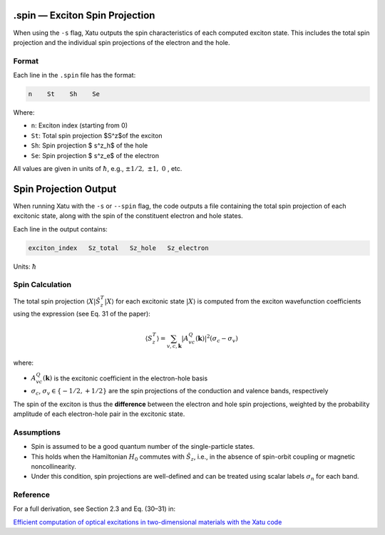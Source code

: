 ==========================
.spin — Exciton Spin Projection
==========================

When using the ``-s`` flag, Xatu outputs the spin characteristics of each computed exciton state. This includes the total spin projection and the individual spin projections of the electron and the hole.

Format
======

Each line in the ``.spin`` file has the format:

.. code-block:: text

   n    St    Sh    Se

Where:

* ``n``: Exciton index (starting from 0)
* ``St``: Total spin projection $S^z$of the exciton
* ``Sh``: Spin projection $ s^z_h$ of the hole
* ``Se``: Spin projection $ s^z_e$ of the electron

All values are given in units of :math:`\hbar`, e.g., :math:`\pm 1/2,\ \pm 1,\ 0` , etc.


=========================
Spin Projection Output
=========================

When running Xatu with the ``-s`` or ``--spin`` flag, the code outputs a file containing the total spin projection of each excitonic state, along with the spin of the constituent electron and hole states.

Each line in the output contains:

.. code-block:: text

   exciton_index   Sz_total   Sz_hole   Sz_electron

Units: :math:`\hbar`

Spin Calculation
=================

The total spin projection :math:`\langle X | \hat{S}_z^T | X \rangle` for each excitonic state :math:`|X\rangle` is computed from the exciton wavefunction coefficients using the expression (see Eq. 31 of the paper):

.. math::

   \langle S_z^T \rangle = \sum_{v,c,\mathbf{k}} |A_{vc}^{Q}(\mathbf{k})|^2 (\sigma_c - \sigma_v)

where:

- :math:`A_{vc}^{Q}(\mathbf{k})` is the excitonic coefficient in the electron-hole basis
- :math:`\sigma_c`, :math:`\sigma_v \in \{-1/2, +1/2\}` are the spin projections of the conduction and valence bands, respectively

The spin of the exciton is thus the **difference** between the electron and hole spin projections, weighted by the probability amplitude of each electron-hole pair in the excitonic state.

Assumptions
===========

- Spin is assumed to be a good quantum number of the single-particle states.
- This holds when the Hamiltonian :math:`H_0` commutes with :math:`\hat{S}_z`, i.e., in the absence of spin-orbit coupling or magnetic noncollinearity.
- Under this condition, spin projections are well-defined and can be treated using scalar labels :math:`\sigma_n` for each band.

Reference
=========

For a full derivation, see Section 2.3 and Eq. (30–31) in:

`Efficient computation of optical excitations in two-dimensional materials with the Xatu code <https://doi.org/10.1016/j.cpc.2023.109001>`_

